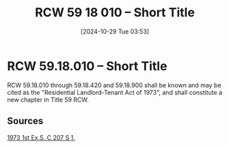 #+title:      RCW 59 18 010 -- Short Title
#+date:       [2024-10-29 Tue 03:53]
#+filetags:   :rcw:rlta:
#+identifier: 20241029T035320

* RCW 59.18.010 -- Short Title

RCW 59.18.010 through 59.18.420 and 59.18.900 shall be known and may be cited as the "Residential Landlord-Tenant Act of 1973", and shall constitute a new chapter in Title 59 RCW.

** Sources

[[https://leg.wa.gov/CodeReviser/documents/sessionlaw/1973ex1c207.pdf?cite=1973%201st%20ex.s.%20c%20207%20s%201][1973 1st Ex.S. C 207 S 1.]]
